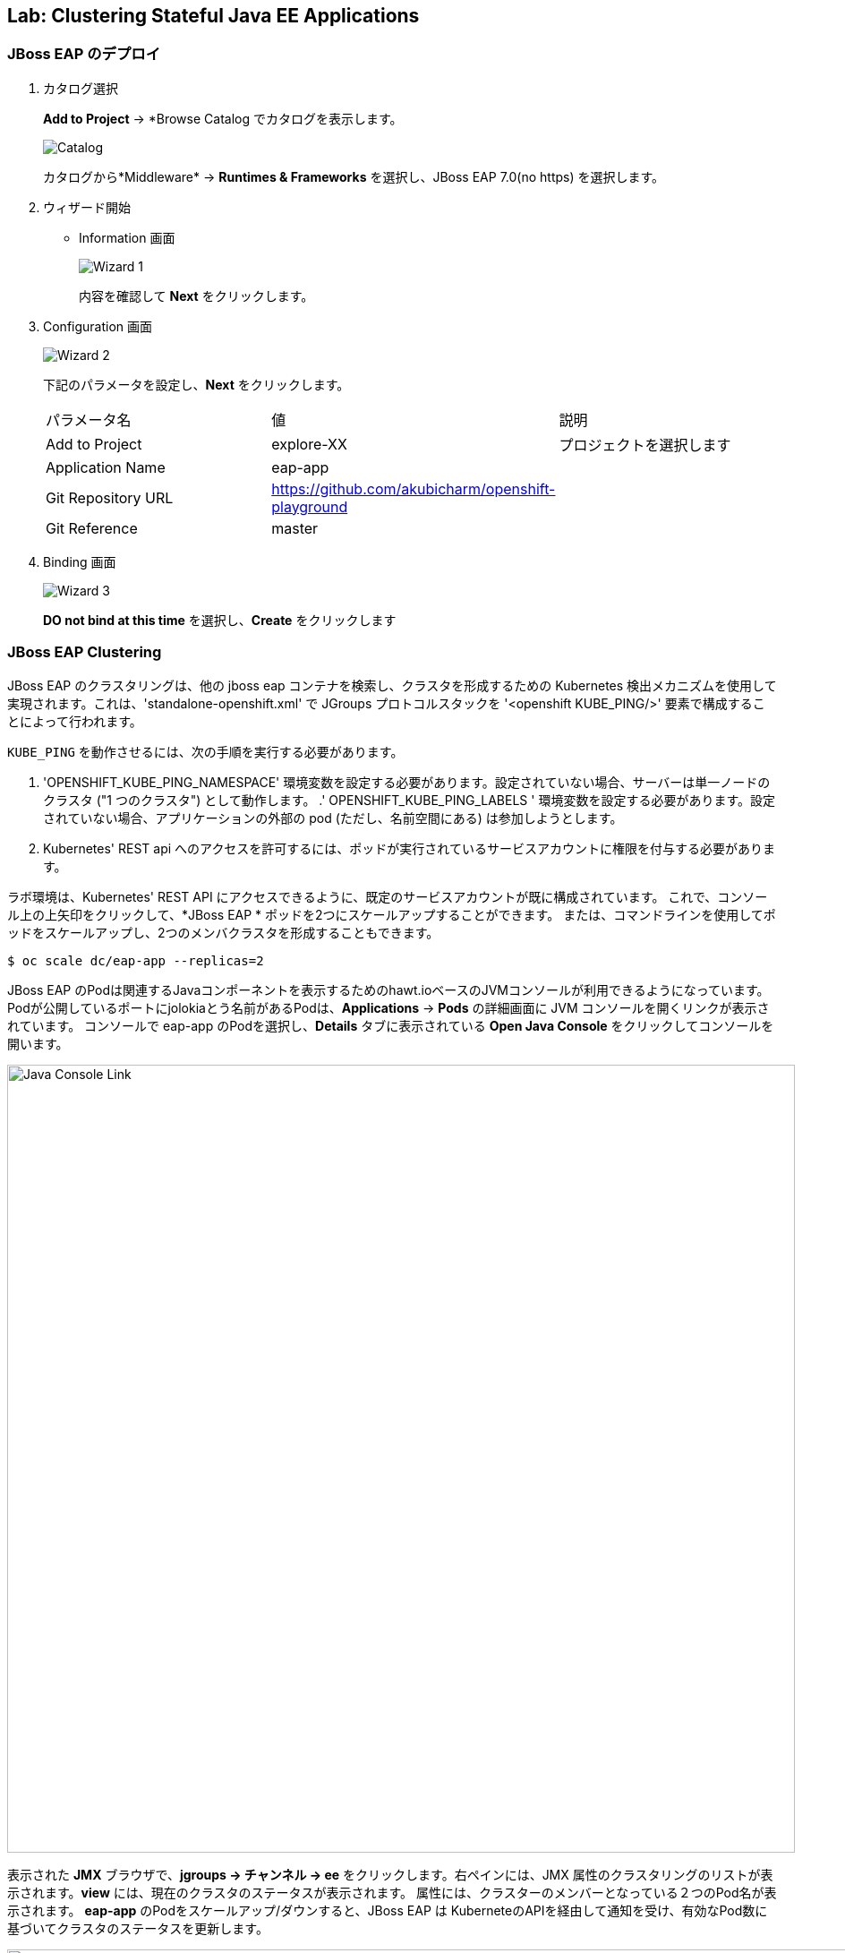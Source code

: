 ## Lab: Clustering Stateful Java EE Applications

### JBoss EAP のデプロイ


. カタログ選択
+
*Add to Project* &rarr; *Browse Catalog でカタログを表示します。
+
image::clustering-jbosseap-1.png[Catalog]
+
カタログから*Middleware* &rarr; *Runtimes & Frameworks* を選択し、JBoss EAP 7.0(no https) を選択します。
+
. ウィザード開始
+
* Information 画面
+
image::clustering-jbosseap-2.png[Wizard 1]
+
内容を確認して *Next* をクリックします。
+
. Configuration 画面
+
image::clustering-jbosseap-3.png[Wizard 2]
+
下記のパラメータを設定し、*Next* をクリックします。
+
|===
|パラメータ名|値|説明
|Add to Project|explore-XX|プロジェクトを選択します
|Application Name|eap-app|
|Git Repository URL|https://github.com/akubicharm/openshift-playground|
|Git Reference|master|
|Context Directory|app/session-replication/counter/dist
|===
+
. Binding 画面
+
image::clustering-jbosseap-4.png[Wizard 3]
+
*DO not bind at this time* を選択し、*Create* をクリックします


### JBoss EAP Clustering

JBoss EAP のクラスタリングは、他の jboss eap コンテナを検索し、クラスタを形成するための Kubernetes 検出メカニズムを使用して実現されます。これは、'standalone-openshift.xml' で JGroups プロトコルスタックを '<openshift KUBE_PING/>' 要素で構成することによって行われます。


`KUBE_PING` を動作させるには、次の手順を実行する必要があります。

. 'OPENSHIFT_KUBE_PING_NAMESPACE' 環境変数を設定する必要があります。設定されていない場合、サーバーは単一ノードのクラスタ ("1 つのクラスタ") として動作します。
.' OPENSHIFT_KUBE_PING_LABELS ' 環境変数を設定する必要があります。設定されていない場合、アプリケーションの外部の pod (ただし、名前空間にある) は参加しようとします。
. Kubernetes' REST api へのアクセスを許可するには、ポッドが実行されているサービスアカウントに権限を付与する必要があります。


ラボ環境は、Kubernetes' REST API にアクセスできるように、既定のサービスアカウントが既に構成されています。
これで、コンソール上の上矢印をクリックして、*JBoss EAP  * ポッドを2つにスケールアップすることができます。
または、コマンドラインを使用してポッドをスケールアップし、2つのメンバクラスタを形成することもできます。

[source]
----
$ oc scale dc/eap-app --replicas=2
----

JBoss EAP のPodは関連するJavaコンポーネントを表示するためのhawt.ioベースのJVMコンソールが利用できるようになっています。
Podが公開しているポートにjolokiaとう名前があるPodは、*Applications* &rarr; *Pods* の詳細画面に JVM コンソールを開くリンクが表示されています。
コンソールで eap-app のPodを選択し、*Details* タブに表示されている *Open Java Console* をクリックしてコンソールを開います。


image::clustering-details.png[Java Console Link,880,align="center"]

表示された *JMX* ブラウザで、*jgroups &rarr; チャンネル &rarr; ee* をクリックします。右ペインには、JMX 属性のクラスタリングのリストが表示されます。*view* には、現在のクラスタのステータスが表示されます。
属性には、クラスターのメンバーとなっている２つのPod名が表示されます。
*eap-app* のPodをスケールアップ/ダウンすると、JBoss EAP は KuberneteのAPIを経由して通知を受け、有効なPod数に基づいてクラスタのステータスを更新します。

image::clustering-hawtio.png[Java Console - Clustering,1000,align="center"]

// TODO: add stateful (session, cache, etc) data to the mlbparks backend.
